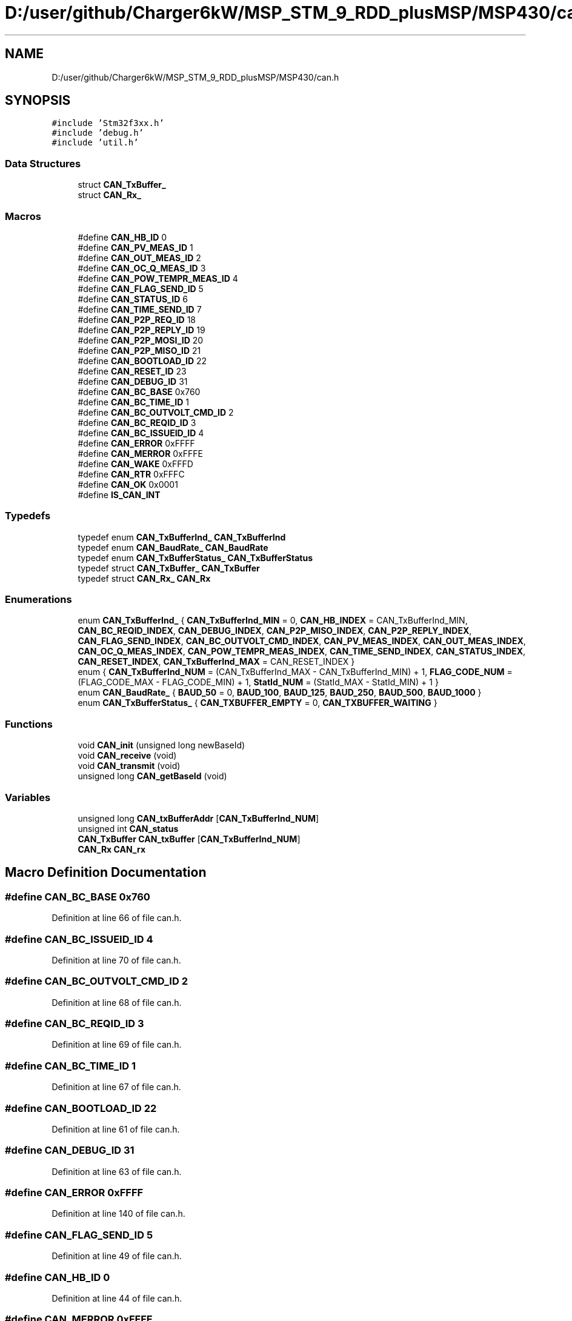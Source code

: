 .TH "D:/user/github/Charger6kW/MSP_STM_9_RDD_plusMSP/MSP430/can.h" 3 "Sun Nov 29 2020" "Version 9" "Charger6kW" \" -*- nroff -*-
.ad l
.nh
.SH NAME
D:/user/github/Charger6kW/MSP_STM_9_RDD_plusMSP/MSP430/can.h
.SH SYNOPSIS
.br
.PP
\fC#include 'Stm32f3xx\&.h'\fP
.br
\fC#include 'debug\&.h'\fP
.br
\fC#include 'util\&.h'\fP
.br

.SS "Data Structures"

.in +1c
.ti -1c
.RI "struct \fBCAN_TxBuffer_\fP"
.br
.ti -1c
.RI "struct \fBCAN_Rx_\fP"
.br
.in -1c
.SS "Macros"

.in +1c
.ti -1c
.RI "#define \fBCAN_HB_ID\fP   0"
.br
.ti -1c
.RI "#define \fBCAN_PV_MEAS_ID\fP   1"
.br
.ti -1c
.RI "#define \fBCAN_OUT_MEAS_ID\fP   2"
.br
.ti -1c
.RI "#define \fBCAN_OC_Q_MEAS_ID\fP   3"
.br
.ti -1c
.RI "#define \fBCAN_POW_TEMPR_MEAS_ID\fP   4"
.br
.ti -1c
.RI "#define \fBCAN_FLAG_SEND_ID\fP   5"
.br
.ti -1c
.RI "#define \fBCAN_STATUS_ID\fP   6"
.br
.ti -1c
.RI "#define \fBCAN_TIME_SEND_ID\fP   7"
.br
.ti -1c
.RI "#define \fBCAN_P2P_REQ_ID\fP   18"
.br
.ti -1c
.RI "#define \fBCAN_P2P_REPLY_ID\fP   19"
.br
.ti -1c
.RI "#define \fBCAN_P2P_MOSI_ID\fP   20"
.br
.ti -1c
.RI "#define \fBCAN_P2P_MISO_ID\fP   21"
.br
.ti -1c
.RI "#define \fBCAN_BOOTLOAD_ID\fP   22"
.br
.ti -1c
.RI "#define \fBCAN_RESET_ID\fP   23"
.br
.ti -1c
.RI "#define \fBCAN_DEBUG_ID\fP   31"
.br
.ti -1c
.RI "#define \fBCAN_BC_BASE\fP   0x760"
.br
.ti -1c
.RI "#define \fBCAN_BC_TIME_ID\fP   1"
.br
.ti -1c
.RI "#define \fBCAN_BC_OUTVOLT_CMD_ID\fP   2"
.br
.ti -1c
.RI "#define \fBCAN_BC_REQID_ID\fP   3"
.br
.ti -1c
.RI "#define \fBCAN_BC_ISSUEID_ID\fP   4"
.br
.ti -1c
.RI "#define \fBCAN_ERROR\fP   0xFFFF"
.br
.ti -1c
.RI "#define \fBCAN_MERROR\fP   0xFFFE"
.br
.ti -1c
.RI "#define \fBCAN_WAKE\fP   0xFFFD"
.br
.ti -1c
.RI "#define \fBCAN_RTR\fP   0xFFFC"
.br
.ti -1c
.RI "#define \fBCAN_OK\fP   0x0001"
.br
.ti -1c
.RI "#define \fBIS_CAN_INT\fP"
.br
.in -1c
.SS "Typedefs"

.in +1c
.ti -1c
.RI "typedef enum \fBCAN_TxBufferInd_\fP \fBCAN_TxBufferInd\fP"
.br
.ti -1c
.RI "typedef enum \fBCAN_BaudRate_\fP \fBCAN_BaudRate\fP"
.br
.ti -1c
.RI "typedef enum \fBCAN_TxBufferStatus_\fP \fBCAN_TxBufferStatus\fP"
.br
.ti -1c
.RI "typedef struct \fBCAN_TxBuffer_\fP \fBCAN_TxBuffer\fP"
.br
.ti -1c
.RI "typedef struct \fBCAN_Rx_\fP \fBCAN_Rx\fP"
.br
.in -1c
.SS "Enumerations"

.in +1c
.ti -1c
.RI "enum \fBCAN_TxBufferInd_\fP { \fBCAN_TxBufferInd_MIN\fP = 0, \fBCAN_HB_INDEX\fP = CAN_TxBufferInd_MIN, \fBCAN_BC_REQID_INDEX\fP, \fBCAN_DEBUG_INDEX\fP, \fBCAN_P2P_MISO_INDEX\fP, \fBCAN_P2P_REPLY_INDEX\fP, \fBCAN_FLAG_SEND_INDEX\fP, \fBCAN_BC_OUTVOLT_CMD_INDEX\fP, \fBCAN_PV_MEAS_INDEX\fP, \fBCAN_OUT_MEAS_INDEX\fP, \fBCAN_OC_Q_MEAS_INDEX\fP, \fBCAN_POW_TEMPR_MEAS_INDEX\fP, \fBCAN_TIME_SEND_INDEX\fP, \fBCAN_STATUS_INDEX\fP, \fBCAN_RESET_INDEX\fP, \fBCAN_TxBufferInd_MAX\fP = CAN_RESET_INDEX }"
.br
.ti -1c
.RI "enum { \fBCAN_TxBufferInd_NUM\fP = (CAN_TxBufferInd_MAX - CAN_TxBufferInd_MIN) + 1, \fBFLAG_CODE_NUM\fP = (FLAG_CODE_MAX - FLAG_CODE_MIN) + 1, \fBStatId_NUM\fP = (StatId_MAX - StatId_MIN) + 1 }"
.br
.ti -1c
.RI "enum \fBCAN_BaudRate_\fP { \fBBAUD_50\fP = 0, \fBBAUD_100\fP, \fBBAUD_125\fP, \fBBAUD_250\fP, \fBBAUD_500\fP, \fBBAUD_1000\fP }"
.br
.ti -1c
.RI "enum \fBCAN_TxBufferStatus_\fP { \fBCAN_TXBUFFER_EMPTY\fP = 0, \fBCAN_TXBUFFER_WAITING\fP }"
.br
.in -1c
.SS "Functions"

.in +1c
.ti -1c
.RI "void \fBCAN_init\fP (unsigned long newBaseId)"
.br
.ti -1c
.RI "void \fBCAN_receive\fP (void)"
.br
.ti -1c
.RI "void \fBCAN_transmit\fP (void)"
.br
.ti -1c
.RI "unsigned long \fBCAN_getBaseId\fP (void)"
.br
.in -1c
.SS "Variables"

.in +1c
.ti -1c
.RI "unsigned long \fBCAN_txBufferAddr\fP [\fBCAN_TxBufferInd_NUM\fP]"
.br
.ti -1c
.RI "unsigned int \fBCAN_status\fP"
.br
.ti -1c
.RI "\fBCAN_TxBuffer\fP \fBCAN_txBuffer\fP [\fBCAN_TxBufferInd_NUM\fP]"
.br
.ti -1c
.RI "\fBCAN_Rx\fP \fBCAN_rx\fP"
.br
.in -1c
.SH "Macro Definition Documentation"
.PP 
.SS "#define CAN_BC_BASE   0x760"

.PP
Definition at line 66 of file can\&.h\&.
.SS "#define CAN_BC_ISSUEID_ID   4"

.PP
Definition at line 70 of file can\&.h\&.
.SS "#define CAN_BC_OUTVOLT_CMD_ID   2"

.PP
Definition at line 68 of file can\&.h\&.
.SS "#define CAN_BC_REQID_ID   3"

.PP
Definition at line 69 of file can\&.h\&.
.SS "#define CAN_BC_TIME_ID   1"

.PP
Definition at line 67 of file can\&.h\&.
.SS "#define CAN_BOOTLOAD_ID   22"

.PP
Definition at line 61 of file can\&.h\&.
.SS "#define CAN_DEBUG_ID   31"

.PP
Definition at line 63 of file can\&.h\&.
.SS "#define CAN_ERROR   0xFFFF"

.PP
Definition at line 140 of file can\&.h\&.
.SS "#define CAN_FLAG_SEND_ID   5"

.PP
Definition at line 49 of file can\&.h\&.
.SS "#define CAN_HB_ID   0"

.PP
Definition at line 44 of file can\&.h\&.
.SS "#define CAN_MERROR   0xFFFE"

.PP
Definition at line 141 of file can\&.h\&.
.SS "#define CAN_OC_Q_MEAS_ID   3"

.PP
Definition at line 47 of file can\&.h\&.
.SS "#define CAN_OK   0x0001"

.PP
Definition at line 144 of file can\&.h\&.
.SS "#define CAN_OUT_MEAS_ID   2"

.PP
Definition at line 46 of file can\&.h\&.
.SS "#define CAN_P2P_MISO_ID   21"

.PP
Definition at line 60 of file can\&.h\&.
.SS "#define CAN_P2P_MOSI_ID   20"

.PP
Definition at line 59 of file can\&.h\&.
.SS "#define CAN_P2P_REPLY_ID   19"

.PP
Definition at line 58 of file can\&.h\&.
.SS "#define CAN_P2P_REQ_ID   18"

.PP
Definition at line 57 of file can\&.h\&.
.SS "#define CAN_POW_TEMPR_MEAS_ID   4"

.PP
Definition at line 48 of file can\&.h\&.
.SS "#define CAN_PV_MEAS_ID   1"

.PP
Definition at line 45 of file can\&.h\&.
.SS "#define CAN_RESET_ID   23"

.PP
Definition at line 62 of file can\&.h\&.
.SS "#define CAN_RTR   0xFFFC"

.PP
Definition at line 143 of file can\&.h\&.
.SS "#define CAN_STATUS_ID   6"

.PP
Definition at line 50 of file can\&.h\&.
.SS "#define CAN_TIME_SEND_ID   7"

.PP
Definition at line 51 of file can\&.h\&.
.SS "#define CAN_WAKE   0xFFFD"

.PP
Definition at line 142 of file can\&.h\&.
.SS "#define IS_CAN_INT"
\fBValue:\fP
.PP
.nf
                                      ((CAN->RF0R & CAN_RF0R_FULL0) | (CAN->RF1R & CAN_RF1R_FULL1) | \
                                        (CAN->TSR & CAN_TSR_RQCP0) | (CAN->TSR & CAN_TSR_RQCP1) | \
                                        (CAN->TSR & CAN_TSR_RQCP2) | (CAN->MSR & CAN_MSR_ERRI) | \
                                        (CAN->MSR & CAN_MSR_WKUI))
.fi
.PP
Definition at line 164 of file can\&.h\&.
.SH "Typedef Documentation"
.PP 
.SS "typedef enum \fBCAN_BaudRate_\fP \fBCAN_BaudRate\fP"

.SS "typedef struct \fBCAN_Rx_\fP \fBCAN_Rx\fP"

.SS "typedef struct \fBCAN_TxBuffer_\fP \fBCAN_TxBuffer\fP"

.SS "typedef enum \fBCAN_TxBufferInd_\fP \fBCAN_TxBufferInd\fP"

.SS "typedef enum \fBCAN_TxBufferStatus_\fP \fBCAN_TxBufferStatus\fP"

.SH "Enumeration Type Documentation"
.PP 
.SS "anonymous enum"

.PP
\fBEnumerator\fP
.in +1c
.TP
\fB\fICAN_TxBufferInd_NUM \fP\fP
.TP
\fB\fIFLAG_CODE_NUM \fP\fP
.TP
\fB\fIStatId_NUM \fP\fP
.PP
Definition at line 94 of file can\&.h\&.
.SS "enum \fBCAN_BaudRate_\fP"

.PP
\fBEnumerator\fP
.in +1c
.TP
\fB\fIBAUD_50 \fP\fP
.TP
\fB\fIBAUD_100 \fP\fP
.TP
\fB\fIBAUD_125 \fP\fP
.TP
\fB\fIBAUD_250 \fP\fP
.TP
\fB\fIBAUD_500 \fP\fP
.TP
\fB\fIBAUD_1000 \fP\fP
.PP
Definition at line 101 of file can\&.h\&.
.SS "enum \fBCAN_TxBufferInd_\fP"

.PP
\fBEnumerator\fP
.in +1c
.TP
\fB\fICAN_TxBufferInd_MIN \fP\fP
.TP
\fB\fICAN_HB_INDEX \fP\fP
.TP
\fB\fICAN_BC_REQID_INDEX \fP\fP
.TP
\fB\fICAN_DEBUG_INDEX \fP\fP
.TP
\fB\fICAN_P2P_MISO_INDEX \fP\fP
.TP
\fB\fICAN_P2P_REPLY_INDEX \fP\fP
.TP
\fB\fICAN_FLAG_SEND_INDEX \fP\fP
.TP
\fB\fICAN_BC_OUTVOLT_CMD_INDEX \fP\fP
.TP
\fB\fICAN_PV_MEAS_INDEX \fP\fP
.TP
\fB\fICAN_OUT_MEAS_INDEX \fP\fP
.TP
\fB\fICAN_OC_Q_MEAS_INDEX \fP\fP
.TP
\fB\fICAN_POW_TEMPR_MEAS_INDEX \fP\fP
.TP
\fB\fICAN_TIME_SEND_INDEX \fP\fP
.TP
\fB\fICAN_STATUS_INDEX \fP\fP
.TP
\fB\fICAN_RESET_INDEX \fP\fP
.TP
\fB\fICAN_TxBufferInd_MAX \fP\fP
.PP
Definition at line 73 of file can\&.h\&.
.SS "enum \fBCAN_TxBufferStatus_\fP"

.PP
\fBEnumerator\fP
.in +1c
.TP
\fB\fICAN_TXBUFFER_EMPTY \fP\fP
.TP
\fB\fICAN_TXBUFFER_WAITING \fP\fP
.PP
Definition at line 111 of file can\&.h\&.
.SH "Function Documentation"
.PP 
.SS "unsigned long CAN_getBaseId (void)"

.PP
Definition at line 73 of file can\&.c\&.
.SS "void CAN_init (unsigned long newBaseId)"

.PP
Definition at line 78 of file can\&.c\&.
.SS "void CAN_receive (void)"

.PP
Definition at line 267 of file can\&.c\&.
.SS "void CAN_transmit (void)"

.PP
Definition at line 427 of file can\&.c\&.
.SH "Variable Documentation"
.PP 
.SS "\fBCAN_Rx\fP CAN_rx\fC [extern]\fP"

.PP
Definition at line 48 of file can\&.c\&.
.SS "unsigned int CAN_status\fC [extern]\fP"

.SS "\fBCAN_TxBuffer\fP CAN_txBuffer[\fBCAN_TxBufferInd_NUM\fP]\fC [extern]\fP"

.PP
Definition at line 47 of file can\&.c\&.
.SS "unsigned long CAN_txBufferAddr[\fBCAN_TxBufferInd_NUM\fP]\fC [extern]\fP"

.PP
Definition at line 43 of file can\&.c\&.
.SH "Author"
.PP 
Generated automatically by Doxygen for Charger6kW from the source code\&.
